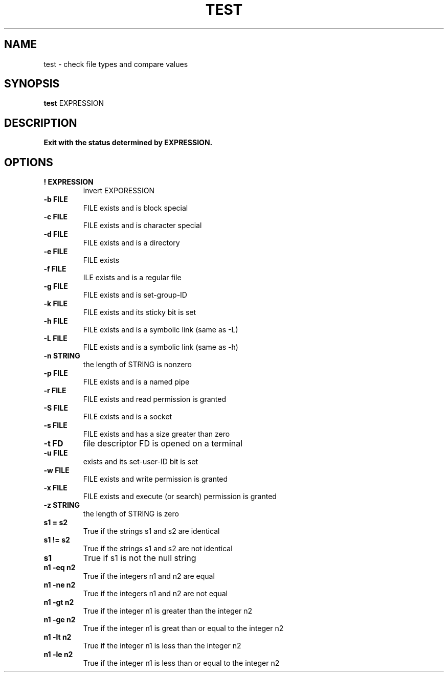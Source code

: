 .TH TEST 1 sbase\-VERSION
.SH NAME
test \- check file types and compare values
.SH SYNOPSIS
.B test
.RB EXPRESSION
.SH DESCRIPTION
.B Exit with the status determined by EXPRESSION.
.SH OPTIONS
.TP
.B ! EXPRESSION
invert EXPORESSION
.TP
.B \-b FILE
FILE exists and is block special
.TP
.B \-c FILE
FILE exists and is character special
.TP
.B \-d FILE
FILE exists and is a directory
.TP
.B \-e FILE
FILE exists
.TP
.B \-f FILE
ILE exists and is a regular file
.TP
.B \-g FILE
FILE exists and is set-group-ID
.TP
.B \-k FILE
FILE exists and its sticky bit is set
.TP
.B \-h FILE
FILE exists and is a symbolic link (same as -L)
.TP
.B \-L FILE
FILE exists and is a symbolic link (same as -h)
.TP
.B \-n STRING
the length of STRING is nonzero
.TP
.B \-p FILE
FILE exists and is a named pipe
.TP
.B \-r FILE
FILE exists and read permission is granted
.TP
.B \-S FILE
FILE exists and is a socket
.TP
.B \-s FILE
FILE exists and has a size greater than zero
.TP
.B \-t FD
file descriptor FD is opened on a terminal
.TP
.B \-u FILE
exists and its set-user-ID bit is set
.TP
.B \-w FILE
FILE exists and write permission is granted
.TP
.B \-x FILE
FILE exists and execute (or search) permission is granted
.TP
.B \-z STRING
the length of STRING is zero
.TP
.B s1 = s2
True if the strings s1 and s2 are identical
.TP
.B s1 != s2
True if the strings s1 and s2 are not identical
.TP
.B s1
True if s1 is not the null string
.TP
.B n1 -eq n2
True if the integers n1 and n2 are equal
.TP
.B n1 -ne n2
True if the integers n1 and n2 are not equal
.TP
.B n1 -gt n2
True if the integer n1 is greater than the integer n2
.TP
.B n1 -ge n2
True if the integer n1 is great than or equal to the integer n2
.TP
.B n1 -lt n2
True if the integer n1 is less than the integer n2
.TP
.B n1 -le n2
True if the integer n1 is less than or equal to the integer n2